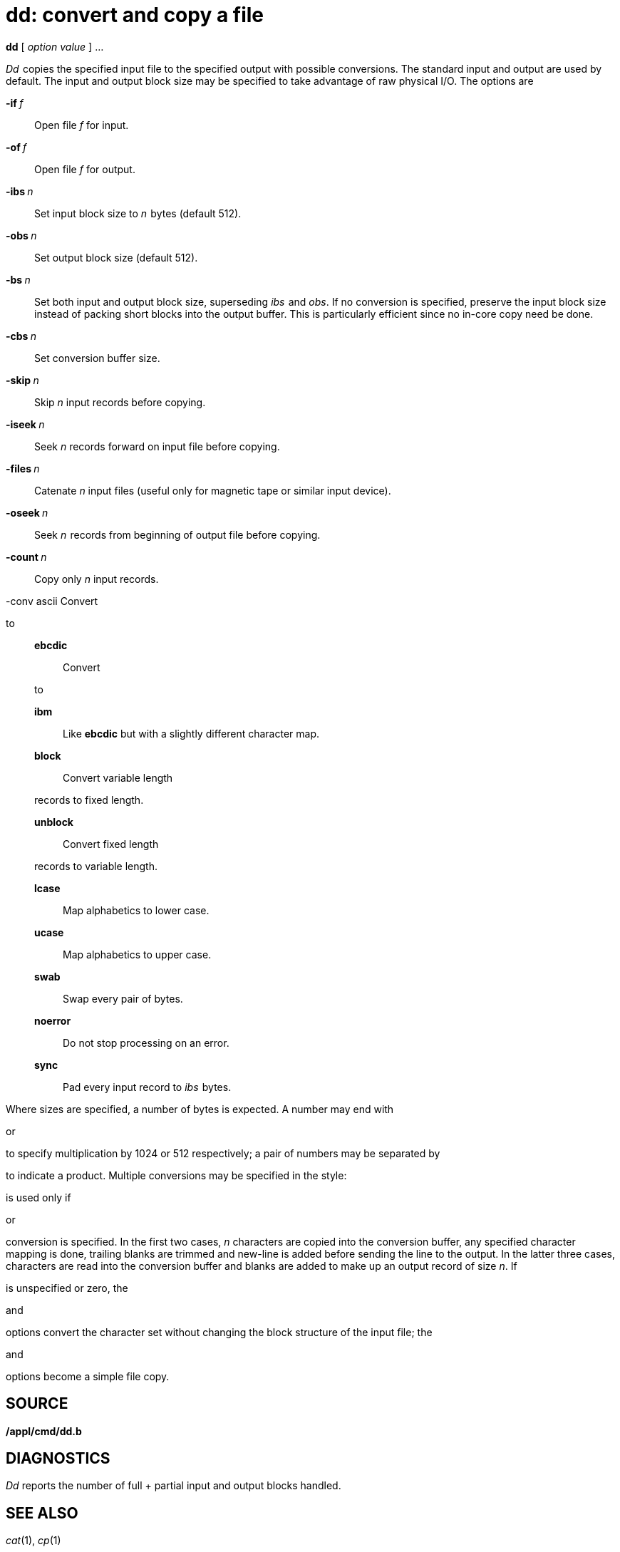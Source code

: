 = dd: convert and copy a file


*dd* [ _option value_ ] ...


_Dd _ copies the specified input file to the specified output with
possible conversions. The standard input and output are used by default.
The input and output block size may be specified to take advantage of
raw physical I/O. The options are

**-if **__f__::
  Open file _f_ for input.
**-of **__f__::
  Open file _f_ for output.
**-ibs **__n __::
  Set input block size to _n _ bytes (default 512).
**-obs **__n __::
  Set output block size (default 512).
**-bs **__n __::
  Set both input and output block size, superseding _ibs _ and _obs_. If
  no conversion is specified, preserve the input block size instead of
  packing short blocks into the output buffer. This is particularly
  efficient since no in-core copy need be done.
**-cbs **__n __::
  Set conversion buffer size.
**-skip **__n __::
  Skip _n_ input records before copying.
**-iseek **__n __::
  Seek _n_ records forward on input file before copying.
**-files **__n __::
  Catenate _n_ input files (useful only for magnetic tape or similar
  input device).
**-oseek **__n __::
  Seek _n _ records from beginning of output file before copying.
**-count **__n __::
  Copy only _n_ input records.

-conv ascii Convert

to

____________________________________________________________
*ebcdic*::
  Convert

to

*ibm*::
  Like *ebcdic* but with a slightly different character map.
*block*::
  Convert variable length

records to fixed length.

*unblock*::
  Convert fixed length

records to variable length.

*lcase*::
  Map alphabetics to lower case.
*ucase*::
  Map alphabetics to upper case.
*swab*::
  Swap every pair of bytes.
*noerror*::
  Do not stop processing on an error.
*sync*::
  Pad every input record to _ibs _ bytes.
____________________________________________________________

Where sizes are specified, a number of bytes is expected. A number may
end with

or

to specify multiplication by 1024 or 512 respectively; a pair of numbers
may be separated by

to indicate a product. Multiple conversions may be specified in the
style:

is used only if

or

conversion is specified. In the first two cases, _n_ characters are
copied into the conversion buffer, any specified character mapping is
done, trailing blanks are trimmed and new-line is added before sending
the line to the output. In the latter three cases, characters are read
into the conversion buffer and blanks are added to make up an output
record of size _n_. If

is unspecified or zero, the

and

options convert the character set without changing the block structure
of the input file; the

and

options become a simple file copy.

== SOURCE

*/appl/cmd/dd.b*

== DIAGNOSTICS

_Dd_ reports the number of full + partial input and output blocks
handled.

== SEE ALSO

_cat_(1), _cp_(1)
